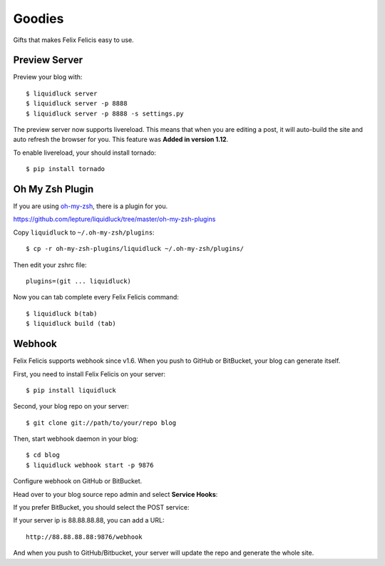 .. _goodies:


Goodies
==========

Gifts that makes Felix Felicis easy to use.


.. _preview-server:

Preview Server
---------------

Preview your blog with::

    $ liquidluck server
    $ liquidluck server -p 8888
    $ liquidluck server -p 8888 -s settings.py

The preview server now supports livereload.
This means that when you are editing a post,
it will auto-build the site and auto refresh the browser for you.
This feature was **Added in version 1.12**.

To enable livereload, your should install tornado::

    $ pip install tornado


Oh My Zsh Plugin
------------------

If you are using `oh-my-zsh <https://github.com/robbyrussell/oh-my-zsh>`_,
there is a plugin for you.

https://github.com/lepture/liquidluck/tree/master/oh-my-zsh-plugins

Copy ``liquidluck`` to ``~/.oh-my-zsh/plugins``::

    $ cp -r oh-my-zsh-plugins/liquidluck ~/.oh-my-zsh/plugins/

Then edit your zshrc file::

    plugins=(git ... liquidluck)

Now you can tab complete every Felix Felicis command::

    $ liquidluck b(tab)
    $ liquidluck build (tab)


Webhook
----------

Felix Felicis supports webhook since v1.6. When you push to GitHub or BitBucket,
your blog can generate itself.

First, you need to install Felix Felicis on your server::

    $ pip install liquidluck

Second, your blog repo on your server::

    $ git clone git://path/to/your/repo blog

Then, start webhook daemon in your blog::

    $ cd blog
    $ liquidluck webhook start -p 9876


Configure webhook on GitHub or BitBucket.

Head over to your blog source repo admin and select **Service Hooks**:

.. image:: media/github.jpg
    :alt: github service hook

If you prefer BitBucket, you should select the POST service:

.. image:: media/bitbucket.jpg
    :alt: bitbucket service hook

If your server ip is 88.88.88.88, you can add a URL::

    http://88.88.88.88:9876/webhook

And when you push to GitHub/Bitbucket,
your server will update the repo and generate the whole site.
